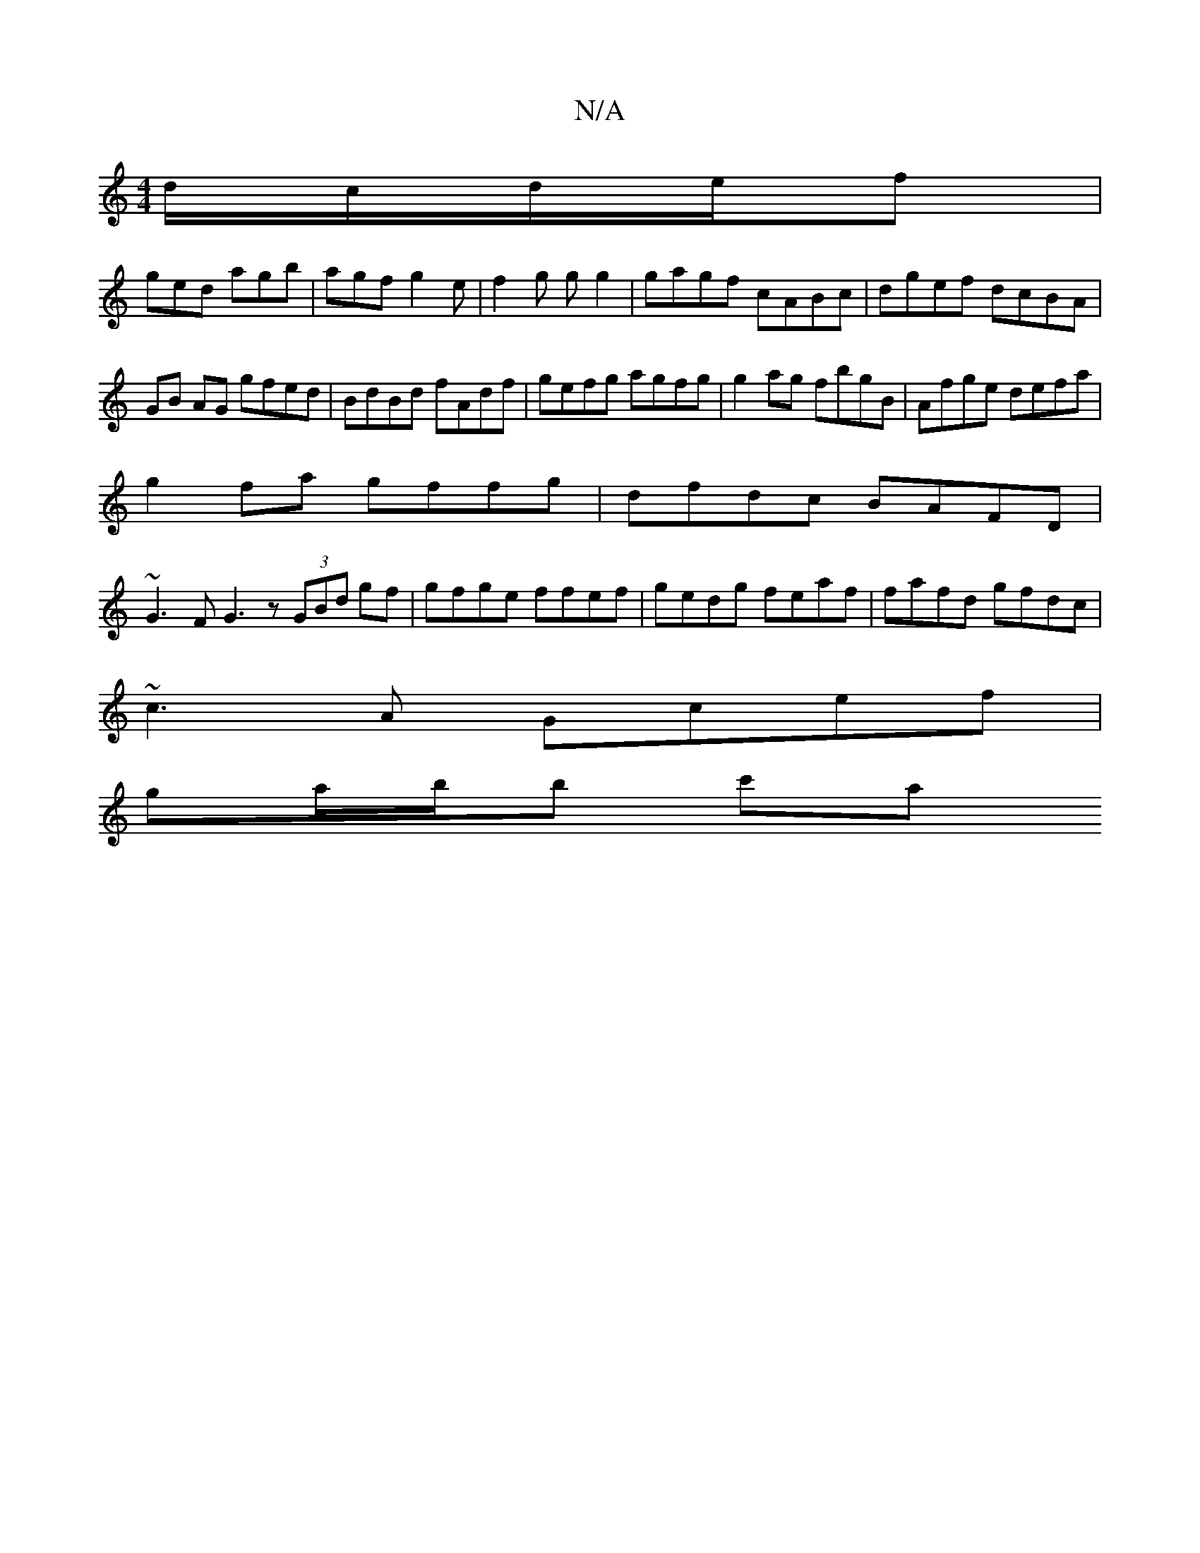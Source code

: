 X:1
T:N/A
M:4/4
R:N/A
K:Cmajor
 d/c/d/e/f|
ged agb|agf g2e|f2g gg2|gagf cABc|dgef dcBA|GB AG gfed|BdBd fAdf|gefg agfg|g2ag fbgB|Afge defa|
g2 fa gffg|dfdc BAFD|
~G3F G3z (3GBd gf|gfge ffef|gedg feaf|fafd gfdc|
~c3A Gcef|
ga/b/b c'a